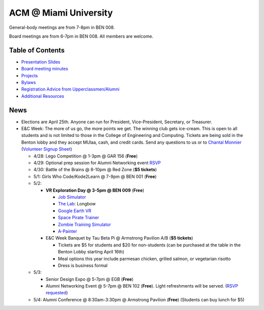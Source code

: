 ACM @ Miami University
======================

General-body meetings are from 7-8pm in BEN 008.

Board meetings are from 6-7pm in BEN 008. All members are welcome.

Table of Contents
-----------------

* `Presentation Slides <General-body%20Meetings/>`_
* `Board meeting minutes <Board%20Meeting%20Minutes/>`_
* `Projects <Projects/>`_
* `Bylaws <Bylaws/>`_
* `Registration Advice from Upperclassmen/Alumni
  <Registration%20Advice%20from%20Upperclassmen%20%26%20Alumni/>`_
* `Additional Resources <Resources/>`_

News
----

.. _Volunteer Signup Sheet: https://docs.google.com/spreadsheets/d/1OWe5y-Oc25CP0rS2eyURkfCHVjNBCiuBxhXyzM5CBlY/edit?usp=sharing
.. _Chantal Monnier: monniecs@miamioh.edu
.. _Job Simulator: https://www.jobsimulatorgame.com/
.. _Space Pirate Trainer: https://www.spacepiratetrainer.com/
.. _Zombie Training Simulator: https://store.steampowered.com/app/446620/Zombie_Training_Simulator/
.. _A-Painter: https://aframe.io/a-painter/
.. _Google Earth VR: https://store.steampowered.com/app/348250/Google_Earth_VR/
.. _The Lab: https://store.steampowered.com/app/450390/The_Lab/

* Elections are April 25th. Anyone can run for President, Vice-President,
  Secretary, or Treasurer.
* E&C Week: The more of us go, the more points we get.
  The winning club gets ice-cream.
  This is open to all students and is not limited to those in the
  College of Engineering and Computing.
  Tickets are being sold in the Benton lobby and they accept MUlaa, cash,
  and credit cards.
  Send any questions to us or to `Chantal Monnier`_
  (`Volunteer Signup Sheet`_)

  * 4/28: Lego Competition @ 1-3pm @ GAR 156 (**Free**)
  * 4/29: Optional prep session for Alumni Networking event
    `RSVP <https://miamioh.webex.com/miamioh/k2/j.php?MTID=t2a4b8c41b35748d4d243616278035d4e>`_
  * 4/30: Battle of the Brains @ 8-10pm @ Red Zone (**$5 tickets**)
  * 5/1: Girls Who Code/Kode2Learn @ 7-9pm @ BEN 001 (**Free**)
  * 5/2:

    * **VR Exploration Day @ 3-5pm @ BEN 009** (**Free**)

      * `Job Simulator`_
      * `The Lab`_: Longbow
      * `Google Earth VR`_
      * `Space Pirate Trainer`_
      * `Zombie Training Simulator`_
      * A-Painter_

    * E&C Week Banquet by Tau Beta Pi @ Armstrong Pavilion A/B (**$5 tickets**)

      * Tickets are $5 for students and $20 for non-students
        (can be purchased at the table in the Benton Lobby starting April 16th)
      * Meal options this year include parmesan chicken, grilled salmon, or
        vegetarian risotto
      * Dress is business formal

  * 5/3:

    * Senior Design Expo @ 5-7pm @ EGB (**Free**)
    * Alumni Networking Event @ 5-7pm @ BEN 102 (**Free**).
      Light refreshments will be served.
      (`RSVP requested <https://miamioh.joinhandshake.com/events/141113/share_preview>`_)

  * 5/4: Alumni Conference @ 8:30am-3:30pm @ Armstrong Pavilion (**Free**)
    (Students can buy lunch for $5)
